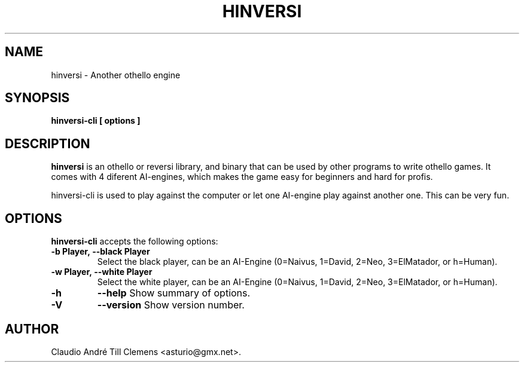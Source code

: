 .\"                              hey, Emacs:   -*- nroff -*-
.\" hinversi is free software; you can redistribute it and/or modify
.\" it under the terms of the GNU General Public License as published by
.\" the Free Software Foundation; either version 2 of the License, or
.\" (at your option) any later version.
.\"
.\" This program is distributed in the hope that it will be useful,
.\" but WITHOUT ANY WARRANTY; without even the implied warranty of
.\" MERCHANTABILITY or FITNESS FOR A PARTICULAR PURPOSE.  See the
.\" GNU General Public License for more details.
.\"
.\" You should have received a copy of the GNU General Public License
.\" along with this program; see the file COPYING.  If not, write to
.\" the Free Software Foundation, 675 Mass Ave, Cambridge, MA 02139, USA.
.\"
.TH HINVERSI 1 "February 22, 2007"
.\" Please update the above date whenever this man page is modified.
.\"
.\" Some roff macros, for reference:
.\" .nh        disable hyphenation
.\" .hy        enable hyphenation
.\" .ad l      left justify
.\" .ad b      justify to both left and right margins (default)
.\" .nf        disable filling
.\" .fi        enable filling
.\" .br        insert line break
.\" .sp <n>    insert n+1 empty lines
.\" for manpage-specific macros, see man(7)
.SH NAME
hinversi \- Another othello engine
.SH SYNOPSIS
.B hinversi-cli [ options ]
.SH DESCRIPTION
\fBhinversi\fP is an othello or reversi library, and binary that can be used by
other programs to write othello games. It comes with 4 diferent AI-engines,
which makes the game easy for beginners and hard for profis.
.PP
hinversi-cli is used to play against the computer or let one AI-engine play
against another one. This can be very fun.
.SH OPTIONS
\fBhinversi-cli\fP accepts the following options:
.TP
.BR  \-b\ Player,\ \-\-black\ Player
Select the black player, can be an AI-Engine (0=Naivus, 1=David, 2=Neo,
3=ElMatador, or h=Human).
.TP
.BR  \-w\ Player,\ \-\-white\ Player
Select the white player, can be an AI-Engine (0=Naivus, 1=David, 2=Neo,
3=ElMatador, or h=Human).
.TP
.B \-h
.B \-\-help
Show summary of options.
.TP
.B \-V
.B \-\-version
Show version number.
.\" .SH "SEE ALSO"
.\" .BR foo (1), 
.\" .BR bar (1).
.SH AUTHOR
Claudio André Till Clemens <asturio@gmx.net>.
